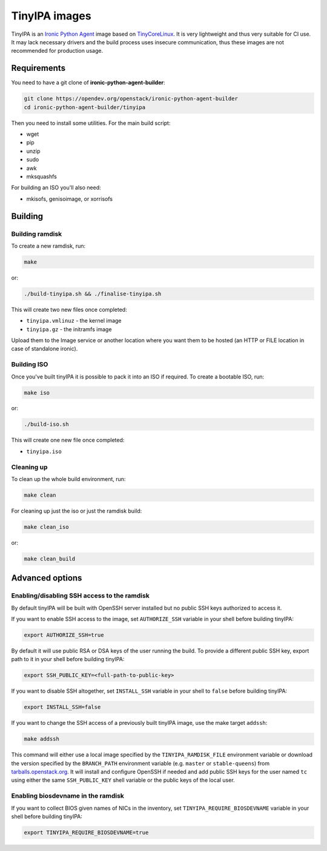 TinyIPA images
==============

TinyIPA is an `Ironic Python Agent`_ image based on TinyCoreLinux_. It is very
lightweight and thus very suitable for CI use. It may lack necessary drivers
and the build process uses insecure communication, thus these images are not
recommended for production usage.

Requirements
------------

You need to have a git clone of **ironic-python-agent-builder**:

.. code-block:: shell

    git clone https://opendev.org/openstack/ironic-python-agent-builder
    cd ironic-python-agent-builder/tinyipa

Then you need to install some utilities. For the main build script:

* wget
* pip
* unzip
* sudo
* awk
* mksquashfs

For building an ISO you'll also need:

* mkisofs, genisoimage, or xorrisofs

Building
--------

Building ramdisk
~~~~~~~~~~~~~~~~

To create a new ramdisk, run:

.. code-block:: shell

    make

or:

.. code-block:: shell

    ./build-tinyipa.sh && ./finalise-tinyipa.sh

This will create two new files once completed:

* ``tinyipa.vmlinuz`` - the kernel image
* ``tinyipa.gz`` - the initramfs image

Upload them to the Image service or another location where you want them to be
hosted (an HTTP or FILE location in case of standalone ironic).

Building ISO
~~~~~~~~~~~~

Once you've built tinyIPA it is possible to pack it into an ISO if required. To
create a bootable ISO, run:

.. code-block:: shell

    make iso

or:

.. code-block:: shell

    ./build-iso.sh

This will create one new file once completed:

* ``tinyipa.iso``


Cleaning up
~~~~~~~~~~~

To clean up the whole build environment, run:

.. code-block:: shell

    make clean

For cleaning up just the iso or just the ramdisk build:

.. code-block:: shell

    make clean_iso

or:

.. code-block:: shell

    make clean_build

Advanced options
----------------

Enabling/disabling SSH access to the ramdisk
~~~~~~~~~~~~~~~~~~~~~~~~~~~~~~~~~~~~~~~~~~~~

By default tinyIPA will be built with OpenSSH server installed but no
public SSH keys authorized to access it.

If you want to enable SSH access to the image, set ``AUTHORIZE_SSH`` variable
in your shell before building tinyIPA:

.. code-block:: bash

    export AUTHORIZE_SSH=true

By default it will use public RSA or DSA keys of the user running the build.
To provide a different public SSH key, export path to it in your shell before
building tinyIPA:

.. code-block:: bash

    export SSH_PUBLIC_KEY=<full-path-to-public-key>

If you want to disable SSH altogether, set ``INSTALL_SSH`` variable in your
shell to ``false`` before building tinyIPA:

.. code-block:: bash

    export INSTALL_SSH=false

If you want to change the SSH access of a previously built tinyIPA image,
use the make target ``addssh``:

.. code-block:: shell

    make addssh

This command will either use a local image specified by the
``TINYIPA_RAMDISK_FILE`` environment variable or download the version
specified by the ``BRANCH_PATH`` environment variable (e.g. ``master`` or
``stable-queens``) from `tarballs.openstack.org
<https://tarballs.openstack.org/ironic-python-agent/tinyipa/files/>`_.
It will install and configure OpenSSH if needed and add public SSH keys for
the user named ``tc`` using either the same ``SSH_PUBLIC_KEY`` shell variable
or the public keys of the local user.

Enabling biosdevname in the ramdisk
~~~~~~~~~~~~~~~~~~~~~~~~~~~~~~~~~~~

If you want to collect BIOS given names of NICs in the inventory, set
``TINYIPA_REQUIRE_BIOSDEVNAME`` variable in your shell before building tinyIPA:

.. code-block:: bash

    export TINYIPA_REQUIRE_BIOSDEVNAME=true


.. _Ironic Python Agent: https://docs.openstack.org/ironic-python-agent
.. _TinyCoreLinux: http://tinycorelinux.net
